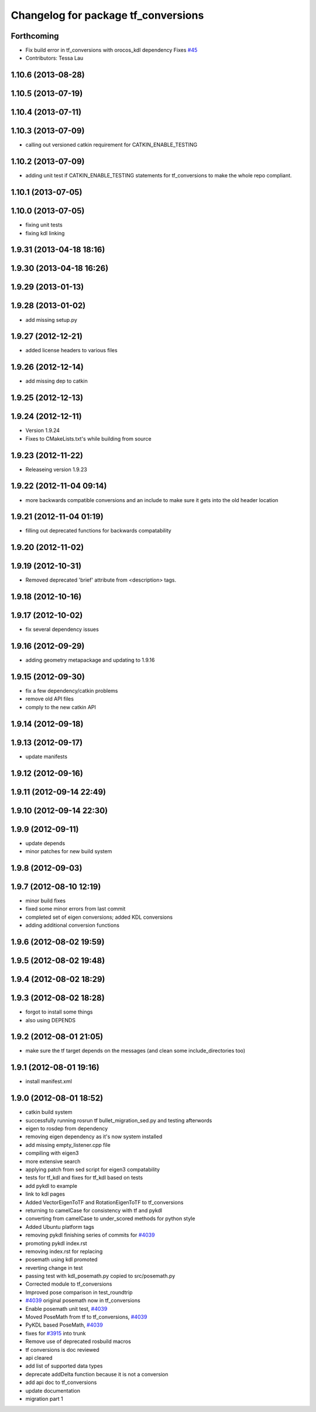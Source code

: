 ^^^^^^^^^^^^^^^^^^^^^^^^^^^^^^^^^^^^
Changelog for package tf_conversions
^^^^^^^^^^^^^^^^^^^^^^^^^^^^^^^^^^^^

Forthcoming
-----------
* Fix build error in tf_conversions with orocos_kdl dependency
  Fixes `#45 <https://github.com/ros/geometry/issues/45>`_
* Contributors: Tessa Lau

1.10.6 (2013-08-28)
-------------------

1.10.5 (2013-07-19)
-------------------

1.10.4 (2013-07-11)
-------------------

1.10.3 (2013-07-09)
-------------------
* calling out versioned catkin requirement for CATKIN_ENABLE_TESTING

1.10.2 (2013-07-09)
-------------------
* adding unit test if CATKIN_ENABLE_TESTING statements for tf_conversions to make the whole repo compliant.

1.10.1 (2013-07-05)
-------------------

1.10.0 (2013-07-05)
-------------------
* fixing unit tests
* fixing kdl linking

1.9.31 (2013-04-18 18:16)
-------------------------

1.9.30 (2013-04-18 16:26)
-------------------------

1.9.29 (2013-01-13)
-------------------

1.9.28 (2013-01-02)
-------------------
* add missing setup.py

1.9.27 (2012-12-21)
-------------------
* added license headers to various files

1.9.26 (2012-12-14)
-------------------
* add missing dep to catkin

1.9.25 (2012-12-13)
-------------------

1.9.24 (2012-12-11)
-------------------
* Version 1.9.24
* Fixes to CMakeLists.txt's while building from source

1.9.23 (2012-11-22)
-------------------
* Releaseing version 1.9.23

1.9.22 (2012-11-04 09:14)
-------------------------
* more backwards compatible conversions and an include to make sure it gets into the old header location

1.9.21 (2012-11-04 01:19)
-------------------------
* filling out deprecated functions for backwards compatability

1.9.20 (2012-11-02)
-------------------

1.9.19 (2012-10-31)
-------------------
* Removed deprecated 'brief' attribute from <description> tags.

1.9.18 (2012-10-16)
-------------------

1.9.17 (2012-10-02)
-------------------
* fix several dependency issues

1.9.16 (2012-09-29)
-------------------
* adding geometry metapackage and updating to 1.9.16

1.9.15 (2012-09-30)
-------------------
* fix a few dependency/catkin problems
* remove old API files
* comply to the new catkin API

1.9.14 (2012-09-18)
-------------------

1.9.13 (2012-09-17)
-------------------
* update manifests

1.9.12 (2012-09-16)
-------------------

1.9.11 (2012-09-14 22:49)
-------------------------

1.9.10 (2012-09-14 22:30)
-------------------------

1.9.9 (2012-09-11)
------------------
* update depends
* minor patches for new build system

1.9.8 (2012-09-03)
------------------

1.9.7 (2012-08-10 12:19)
------------------------
* minor build fixes
* fixed some minor errors from last commit
* completed set of eigen conversions; added KDL conversions
* adding additional conversion functions

1.9.6 (2012-08-02 19:59)
------------------------

1.9.5 (2012-08-02 19:48)
------------------------

1.9.4 (2012-08-02 18:29)
------------------------

1.9.3 (2012-08-02 18:28)
------------------------
* forgot to install some things
* also using DEPENDS

1.9.2 (2012-08-01 21:05)
------------------------
* make sure the tf target depends on the messages (and clean some include_directories too)

1.9.1 (2012-08-01 19:16)
------------------------
* install manifest.xml

1.9.0 (2012-08-01 18:52)
------------------------
* catkin build system
* successfully running rosrun tf bullet_migration_sed.py and testing afterwords
* eigen to rosdep from dependency
* removing eigen dependency as it's now system installed
* add missing empty_listener.cpp file
* compiling with eigen3
* more extensive search
* applying patch from sed script for eigen3 compatability
* tests for tf_kdl and fixes for tf_kdl based on tests
* add pykdl to example
* link to kdl pages
* Added VectorEigenToTF and RotationEigenToTF to tf_conversions
* returning to camelCase for consistency with tf and pykdl
* converting from camelCase to under_scored methods for python style
* Added Ubuntu platform tags
* removing pykdl finishing series of commits for `#4039 <https://github.com/ros/geometry/issues/4039>`_
* promoting pykdl index.rst
* removing index.rst for replacing
* posemath using kdl promoted
* reverting change in test
* passing test with kdl_posemath.py copied to src/posemath.py
* Corrected module to tf_conversions
* Improved pose comparison in test_roundtrip
* `#4039 <https://github.com/ros/geometry/issues/4039>`_ original posemath now in tf_conversions
* Enable posemath unit test, `#4039 <https://github.com/ros/geometry/issues/4039>`_
* Moved PoseMath from tf to tf_conversions, `#4039 <https://github.com/ros/geometry/issues/4039>`_
* PyKDL based PoseMath, `#4039 <https://github.com/ros/geometry/issues/4039>`_
* fixes for `#3915 <https://github.com/ros/geometry/issues/3915>`_ into trunk
* Remove use of deprecated rosbuild macros
* tf conversions is doc reviewed
* api cleared
* add list of supported data types
* deprecate addDelta function because it is not a conversion
* add api doc to tf_conversions
* update documentation
* migration part 1
